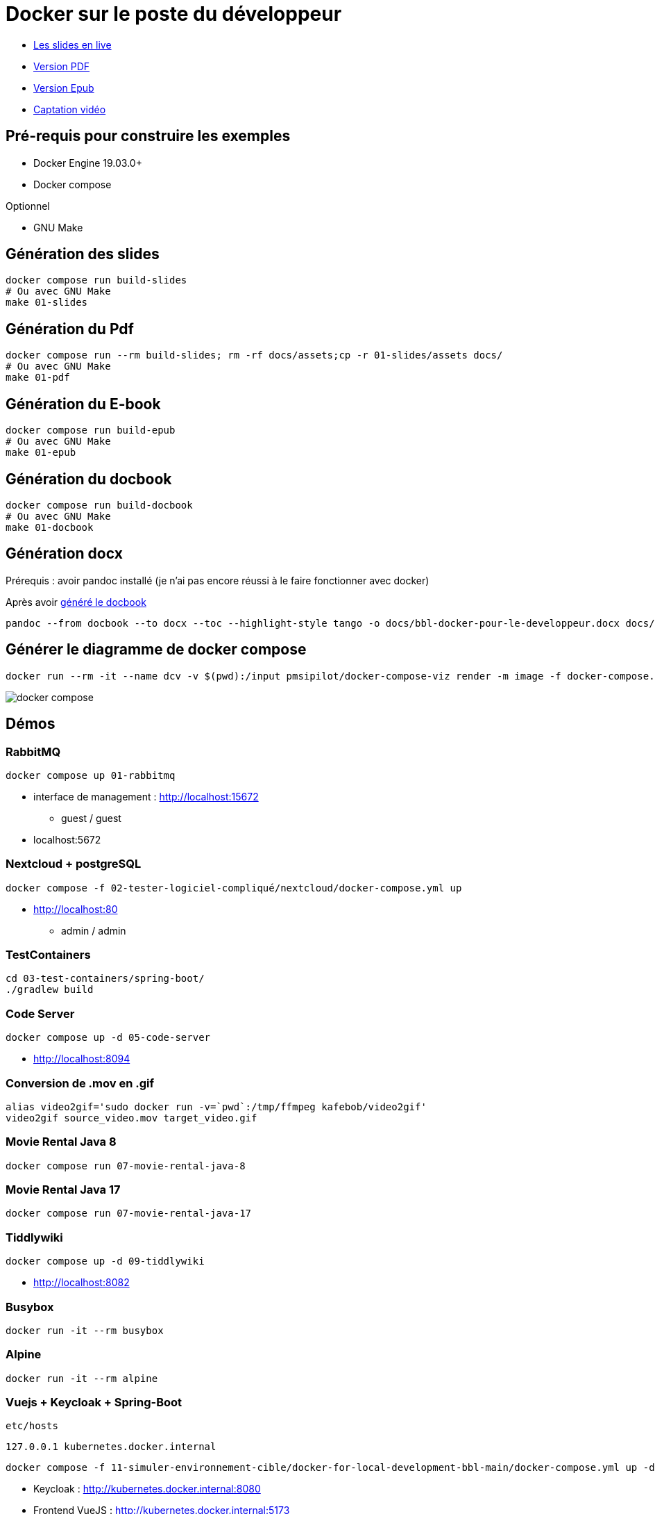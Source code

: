 = Docker sur le poste du développeur

* https://baldir-fr.github.io/bbl-docker-pour-le-developpeur[Les slides en live]
* link:docs/bbl-docker-pour-le-developpeur.pdf[Version PDF]
* link:docs/bbl-docker-pour-le-developpeur.epub[Version Epub]
* link:https://www.youtube.com/watch?v=P1xElO5RKW0[Captation vidéo]


== Pré-requis pour construire les exemples

* Docker Engine 19.03.0+
* Docker compose

Optionnel

* GNU Make

== Génération des slides


[source,shell]
----
docker compose run build-slides
# Ou avec GNU Make
make 01-slides
----

== Génération du Pdf

[source,shell]
----
docker compose run --rm build-slides; rm -rf docs/assets;cp -r 01-slides/assets docs/
# Ou avec GNU Make
make 01-pdf
----

== Génération du E-book

[source,shell]
----
docker compose run build-epub
# Ou avec GNU Make
make 01-epub
----

[#_generation_du_docbook]
== Génération du docbook


[source,shell]
----
docker compose run build-docbook
# Ou avec GNU Make
make 01-docbook
----

== Génération docx

Prérequis : avoir pandoc installé (je n'ai pas encore réussi à le faire fonctionner avec docker)

Après avoir <<_generation_du_docbook,généré le docbook>>

[source,shell]
----
pandoc --from docbook --to docx --toc --highlight-style tango -o docs/bbl-docker-pour-le-developpeur.docx docs/bbl-docker-pour-le-developpeur.docbook.xml
----

== Générer le diagramme de docker compose

[source,shell]
----
docker run --rm -it --name dcv -v $(pwd):/input pmsipilot/docker-compose-viz render -m image -f docker-compose.yml
----


image::docker-compose.png[]

== Démos

=== RabbitMQ

[source,shell]
----
docker compose up 01-rabbitmq
----

* interface de management :
http://localhost:15672
** guest / guest
* localhost:5672

=== Nextcloud + postgreSQL

[source,shell]
----
docker compose -f 02-tester-logiciel-compliqué/nextcloud/docker-compose.yml up
----

* http://localhost:80
** admin / admin

=== TestContainers

[source,shell]
----
cd 03-test-containers/spring-boot/
./gradlew build
----

=== Code Server


[source,shell]
----
docker compose up -d 05-code-server
----

* http://localhost:8094

=== Conversion de .mov en .gif

[source,shell]
----
alias video2gif='sudo docker run -v=`pwd`:/tmp/ffmpeg kafebob/video2gif'
video2gif source_video.mov target_video.gif
----

=== Movie Rental Java 8

[source,shell]
----
docker compose run 07-movie-rental-java-8
----

=== Movie Rental Java 17

[source,shell]
----
docker compose run 07-movie-rental-java-17
----

=== Tiddlywiki

[source,shell]
----
docker compose up -d 09-tiddlywiki
----

* http://localhost:8082

=== Busybox

[source,shell]
----
docker run -it --rm busybox
----

=== Alpine

[source,shell]
----
docker run -it --rm alpine
----

=== Vuejs + Keycloak + Spring-Boot

`etc/hosts`

[source]
----
127.0.0.1 kubernetes.docker.internal
----

[source,shell]
----
docker compose -f 11-simuler-environnement-cible/docker-for-local-development-bbl-main/docker-compose.yml up -d
----

* Keycloak : http://kubernetes.docker.internal:8080
* Frontend VueJS :
http://kubernetes.docker.internal:5173
* Backend Spring-boot : http://kubernetes.docker.internal:8081

== Ressource complémentaires

* https://github.com/asciidoctor/docker-asciidoctor/blob/main/README.adoc[docker-asciidoctor]
* https://docs.asciidoctor.org/asciidoctor/latest/cli/:[Asciidoc CLI]
* https://docs.asciidoctor.org/reveal.js-converter/latest/converter/features/[Asciidoctor revealjs — écrire une présentation]
* https://docs.asciidoctor.org/reveal.js-converter/latest/converter/revealjs-options/[Asciidoctor revealjs — configurer revealjs]
* https://docs.asciidoctor.org/asciidoc/latest/directives/include-tagged-regions/#tagging-regions[Asciidoctor — inclure des snippets à l'aide de régions]



